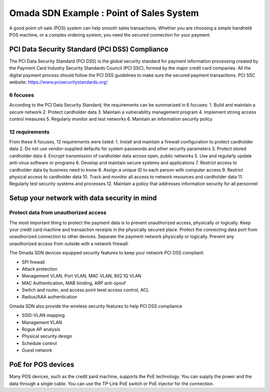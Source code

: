 Omada SDN Example : Point of Sales System
================================================

.. image:: /images/uc_pos.jpg
    :width: 100%
    :align: center

A good point-of-sale (POS) system can help smooth sales transactions. Whether you are choosing a simple handheld POS machine, or a complex ordering system, you need the secured connection for your payment.

PCI Data Security Standard (PCI DSS) Compliance
-----------------------------------------------

The PCI Data Security Standard (PCI DSS)  is the global security standard for payment information processing created by the Payment Card Industry Security Standards Council (PCI SSC), formed by the major credit card companies. All the digital payment process should follow the PCI DSS guidelines to make sure the secured payment transactions. PCI SSC website: https://www.pcisecuritystandards.org/

6 focuses
^^^^^^^^^

According to the PCI Data Security Standard, the requirements can be summarized in 6 focuses:
1. Build and maintain a secure network
2. Protect cardholder data
3. Maintain a vulnerability management program
4. Implement strong access control measures
5. Regularly monitor and test networks
6. Maintain an information security policy

12 requirements
^^^^^^^^^^^^^^^

From these 6 focuses, 12 requirements were listed:
1. Install and maintain a firewall configuration to protect cardholder data
2. Do not use vendor-supplied defaults for system passwords and other security parameters
3. Protect stored cardholder data
4. Encrypt transmission of cardholder data across open, public networks 
5. Use and regularly update anti-virus software or programs
6. Develop and maintain secure systems and applications
7. Restrict access to cardholder data by business need to know
8. Assign a unique ID to each person with computer access
9. Restrict physical access to cardholder data
10. Track and monitor all access to network resources and cardholder data
11. Regularly test security systems and processes
12. Maintain a policy that addresses information security for all personnel
 
Setup your network with data security in mind
---------------------------------------------

Protect data from unauthorized access
^^^^^^^^^^^^^^^^^^^^^^^^^^^^^^^^^^^^^

The most important thing to protect the payment data is to prevent unauthorized access, physically or logically. Keep your credit card machine and transaction receipts in the physically secured place. Protect the connecting data port from unauthorized connection to other devices. Separate the payment network physically or logically. Prevent any unauthorized access from outside with a network firewall.

The Omada SDN devices equipped security features to keep your network PCI DSS compliant:

* SPI firewall
* Attack protection
* Management VLAN, Port VLAN, MAC VLAN, 802.1Q VLAN
* MAC Authentication, MAB binding, ARP anti-spoof
* Switch and router, and access point level access control, ACL
* Radius/AAA authentication
 
Omada SDN also provide the wireless security features to help PCI DSS compliance
 
* SSID-VLAN mapping
* Management VLAN
* Rogue AP analysis
* Physical security design
* Schedule control
* Guest network

PoE for POS devices
-------------------

Many POS devices, such as the credit pard machine, supports the PoE technology. You can supply the power and the data through a single cable. You can use the TP-Link PoE switch or PoE injector for the connection.